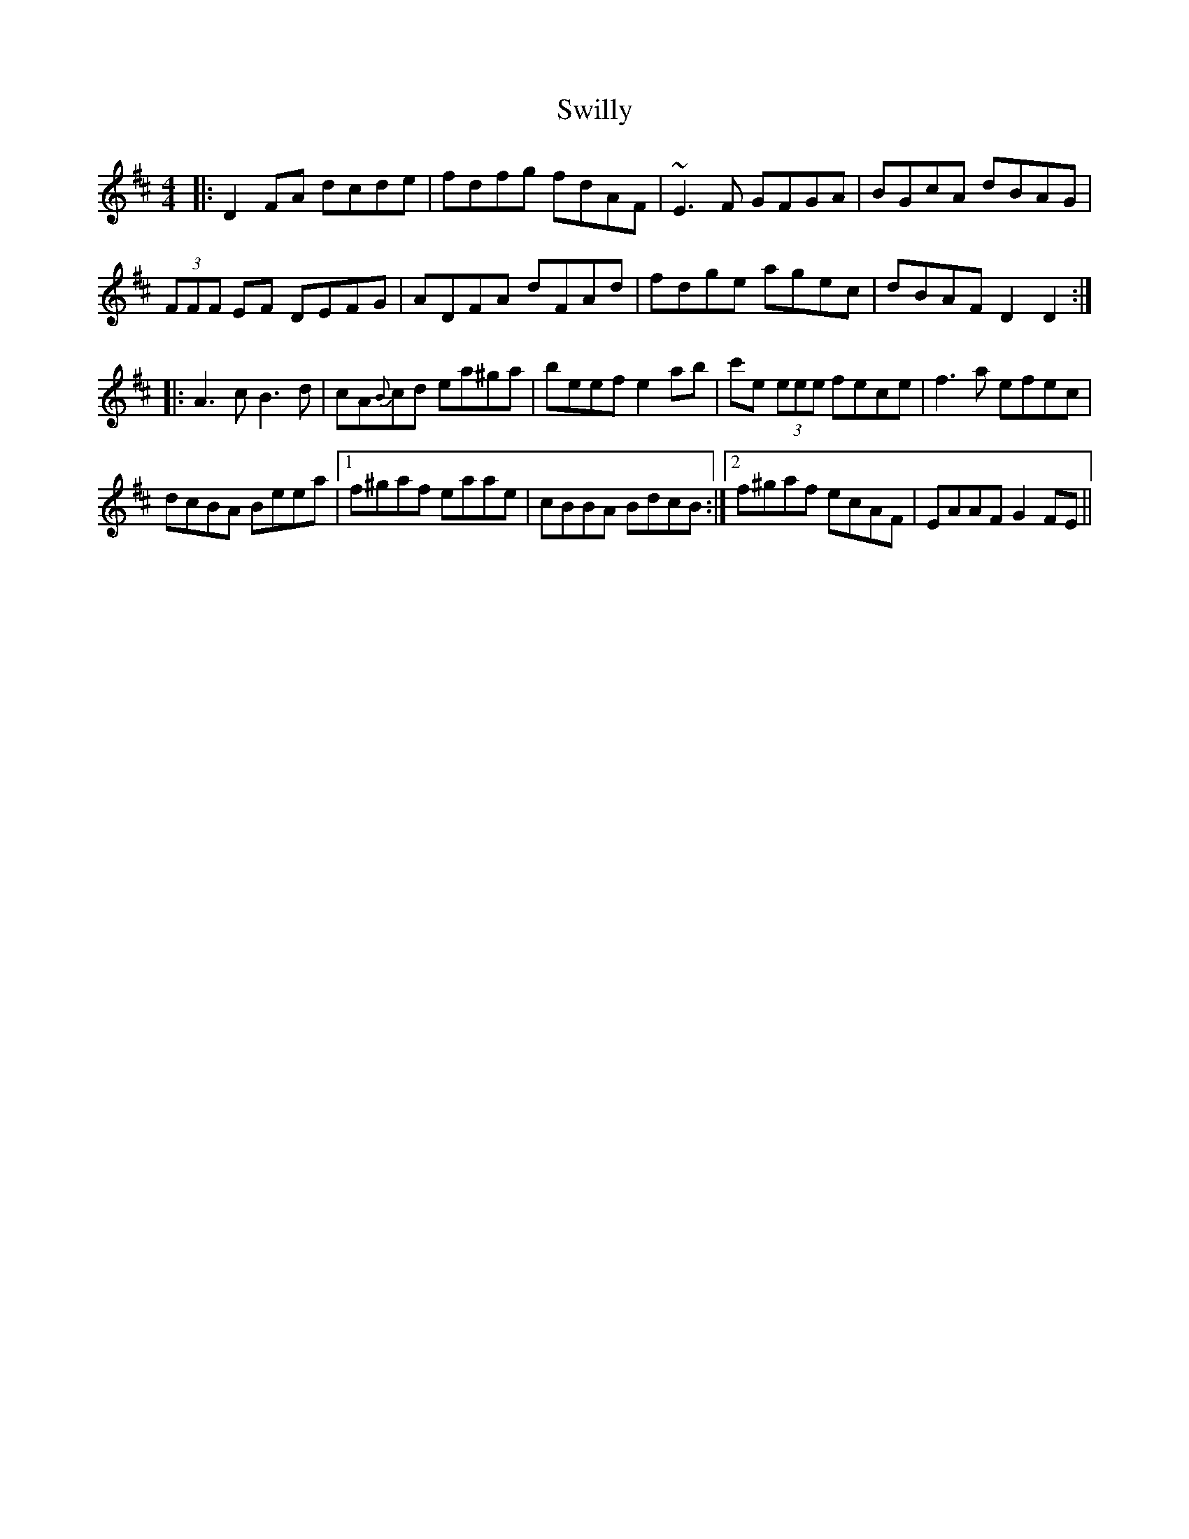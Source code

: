 X: 39172
T: Swilly
R: reel
M: 4/4
K: Dmajor
|:D2FA dcde|fdfg fdAF|~E3F GFGA|BGcA dBAG|
(3FFF EF DEFG|ADFA dFAd|fdge agec|dBAF D2D2:|
|:A3c B3d|cA{B}cd ea^ga|beef e2ab|c'e (3eee fece|f3a efec|
dcBA Beea|1 f^gaf eaae|cBBA BdcB:|2 f^gaf ecAF|EAAF G2FE||


